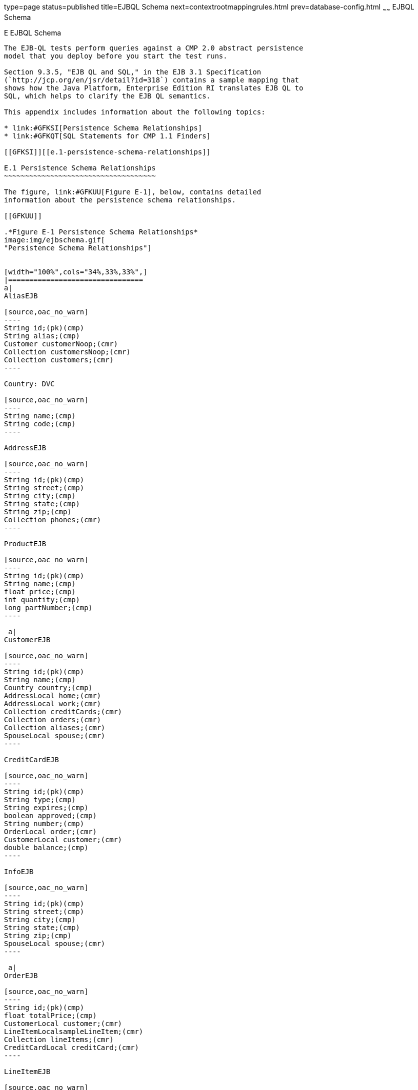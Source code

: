 type=page
status=published
title=EJBQL Schema
next=contextrootmappingrules.html
prev=database-config.html
~~~~~~
EJBQL Schema
============

[[GFAVUc]][[e-ejbql-schema]]

E EJBQL Schema
--------------

The EJB-QL tests perform queries against a CMP 2.0 abstract persistence
model that you deploy before you start the test runs.

Section 9.3.5, "EJB QL and SQL," in the EJB 3.1 Specification
(`http://jcp.org/en/jsr/detail?id=318`) contains a sample mapping that
shows how the Java Platform, Enterprise Edition RI translates EJB QL to
SQL, which helps to clarify the EJB QL semantics.

This appendix includes information about the following topics:

* link:#GFKSI[Persistence Schema Relationships]
* link:#GFKQT[SQL Statements for CMP 1.1 Finders]

[[GFKSI]][[e.1-persistence-schema-relationships]]

E.1 Persistence Schema Relationships
~~~~~~~~~~~~~~~~~~~~~~~~~~~~~~~~~~~~

The figure, link:#GFKUU[Figure E-1], below, contains detailed
information about the persistence schema relationships.

[[GFKUU]]

.*Figure E-1 Persistence Schema Relationships*
image:img/ejbschema.gif[
"Persistence Schema Relationships"]


[width="100%",cols="34%,33%,33%",]
|================================
a|
AliasEJB

[source,oac_no_warn]
----
String id;(pk)(cmp)
String alias;(cmp)
Customer customerNoop;(cmr)
Collection customersNoop;(cmr)
Collection customers;(cmr)
----

Country: DVC

[source,oac_no_warn]
----
String name;(cmp)
String code;(cmp)
----

AddressEJB

[source,oac_no_warn]
----
String id;(pk)(cmp)
String street;(cmp)
String city;(cmp)
String state;(cmp)
String zip;(cmp)
Collection phones;(cmr)
----

ProductEJB

[source,oac_no_warn]
----
String id;(pk)(cmp)
String name;(cmp)
float price;(cmp)
int quantity;(cmp)
long partNumber;(cmp)
----

 a|
CustomerEJB

[source,oac_no_warn]
----
String id;(pk)(cmp)
String name;(cmp)
Country country;(cmp)
AddressLocal home;(cmr)
AddressLocal work;(cmr)
Collection creditCards;(cmr)
Collection orders;(cmr)
Collection aliases;(cmr)
SpouseLocal spouse;(cmr)
----

CreditCardEJB

[source,oac_no_warn]
----
String id;(pk)(cmp)
String type;(cmp)
String expires;(cmp)
boolean approved;(cmp)
String number;(cmp)
OrderLocal order;(cmr)
CustomerLocal customer;(cmr)
double balance;(cmp)
----

InfoEJB

[source,oac_no_warn]
----
String id;(pk)(cmp)
String street;(cmp)
String city;(cmp)
String state;(cmp)
String zip;(cmp)
SpouseLocal spouse;(cmr)
----

 a|
OrderEJB

[source,oac_no_warn]
----
String id;(pk)(cmp)
float totalPrice;(cmp)
CustomerLocal customer;(cmr)
LineItemLocalsampleLineItem;(cmr)
Collection lineItems;(cmr)
CreditCardLocal creditCard;(cmr)
----

LineItemEJB

[source,oac_no_warn]
----
String id;(pk)(cmp)
int quantity;(cmp)
OrderLocal order;(cmr)
ProductLocal product;(cmr)
----

PhoneEJB

[source,oac_no_warn]
----
String id;(pk)(cmp)
String area:(cmp)
String number;(cmp)
AddressLocal  address;(cmr)
----

SpouseEJB

[source,oac_no_warn]
----
String id;(pk)(cmp)
String firstName;(cmp)
String maidenName;(cmp)
String lastName;(cmp)
String SocialSecurityNumber(cmp);
InfoLocal info;(cmr)
CustomerLocal customer;(cmr)
----

|================================


[[GFKQT]][[e.2-sql-statements-for-cmp-1.1-finders]]

E.2 SQL Statements for CMP 1.1 Finders
~~~~~~~~~~~~~~~~~~~~~~~~~~~~~~~~~~~~~~

Listed below are the SQL statements used for CMP 1.1 finders in:

* `ejb/ee/bb/entity/cmp/clientviewtest`
* `interop/ejb/entity/cmp/clientviewtest`
* `ejb/ee/bb/entity/cmp/complexpktest`
* `ejb/ee/tx/txECMPbean`

[[GFKSD]][[e.2.1-ejbeebbentitycmpclientviewtest-interopejbentitycmpclientviewtest]]

E.2.1 ejb/ee/bb/entity/cmp/clientviewtest,
interop/ejb/entity/cmp/clientviewtest
^^^^^^^^^^^^^^^^^^^^^^^^^^^^^^^^^^^^^^^^^^^^^^^^^^^^^^^^^^^^^^^^^^^^^^^^^^^^^^^^

[source,oac_no_warn]
----
<method-name>findWithinPrimaryKeyRange</method-name>
<sql>SELECT "KEY_ID" FROM "TestBeanEJBTable" WHERE "KEY_ID" BETWEEN ?1 AND ?2</sql>
<method-name>findWithinPriceRange</method-name>
<sql>SELECT "KEY_ID" FROM "TestBeanEJBTable" WHERE "PRICE" BETWEEN ?1 AND ?2</sql>
<method-name>findByName</method-name>
<sql>SELECT "KEY_ID" FROM "TestBeanEJBTable" WHERE "BRAND_NAME" = ?1</sql>
<method-name>findAllBeans</method-name>
<sql>SELECT "KEY_ID" FROM "TestBeanEJBTable"</sql>
<method-name>findByPrice</method-name>
<sql>SELECT "KEY_ID" FROM "TestBeanEJBTable" WHERE "PRICE" = ?1</sql>
<method-name>findByNameSingle</method-name>
<sql>SELECT "KEY_ID" FROM "TestBeanEJBTable" WHERE "BRAND_NAME" = ?1</sql>
----

[[GFKQU]][[e.2.2-ejbeebbentitycmpcomplexpktest]]

E.2.2 ejb/ee/bb/entity/cmp/complexpktest
^^^^^^^^^^^^^^^^^^^^^^^^^^^^^^^^^^^^^^^^

[source,oac_no_warn]
----
<method-name>findByPrice</method-name>
<sql>SELECT "BRAND_NAME", "ID" FROM "TestBeanEJBTable" WHERE "PRICE" = ?1</sql>
<method-name>findById</method-name>
<sql>SELECT "BRAND_NAME", "ID" FROM "TestBeanEJBTable" WHERE "ID" = ?1</sql>
<method-name>findByName</method-name>
<sql>SELECT  "BRAND_NAME", "ID" FROM "TestBeanEJBTable" WHERE "BRAND_NAME" = ?1</sql>
----

[[GFKSB]][[e.2.3-ejbeetxtxecmpbean]]

E.2.3 ejb/ee/tx/txECMPbean
^^^^^^^^^^^^^^^^^^^^^^^^^^

[source,oac_no_warn]
----
<method-name>findByName</method-name>
<sql>SELECT "KEY_ID" FROM "TxECMPBeanEJBTable" WHERE "BRAND_NAME" = ?1</sql>
<method-name>findWithinPrimaryKeyRange</method-name>
<sql>SELECT "KEY_ID" FROM "TxECMPBeanEJBTable" WHERE "PRICE" BETWEEN ?1 AND ?2</sql>
<method-name>findByPrice</method-name>
<sql>SELECT "KEY_ID" FROM "TxECMPBeanEJBTable" WHERE "PRICE" = ?1</sql>
<method-name>findWithinPrimaryKeyRange</method-name>
<sql>SELECT "KEY_ID" FROM "TxECMPBeanEJBTable" WHERE "KEY_ID" BETWEEN ?1 AND ?2</sql>
----


